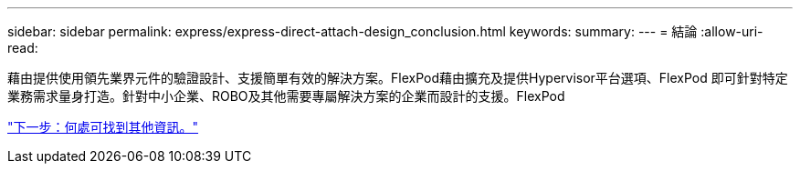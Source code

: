---
sidebar: sidebar 
permalink: express/express-direct-attach-design_conclusion.html 
keywords:  
summary:  
---
= 結論
:allow-uri-read: 


[role="lead"]
藉由提供使用領先業界元件的驗證設計、支援簡單有效的解決方案。FlexPod藉由擴充及提供Hypervisor平台選項、FlexPod 即可針對特定業務需求量身打造。針對中小企業、ROBO及其他需要專屬解決方案的企業而設計的支援。FlexPod

link:express-direct-attach-design_where_to_find_additional_information.html["下一步：何處可找到其他資訊。"]
